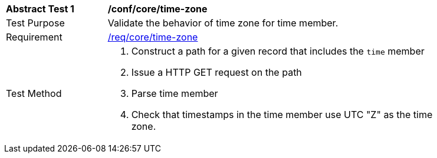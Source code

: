 [[ats_record-core_time-zone]]
[width="90%",cols="2,7a"]
|===
^|*Abstract Test {counter:ats-id}* |*/conf/core/time-zone*
^|Test Purpose |Validate the behavior of time zone for time member.
^|Requirement |<<req_core_time-zone,/req/core/time-zone>>
^|Test Method |. Construct a path for a given record that includes the `time` member
. Issue a HTTP GET request on the path
. Parse time member
. Check that timestamps in the time member use UTC "Z" as the time zone.
|===
